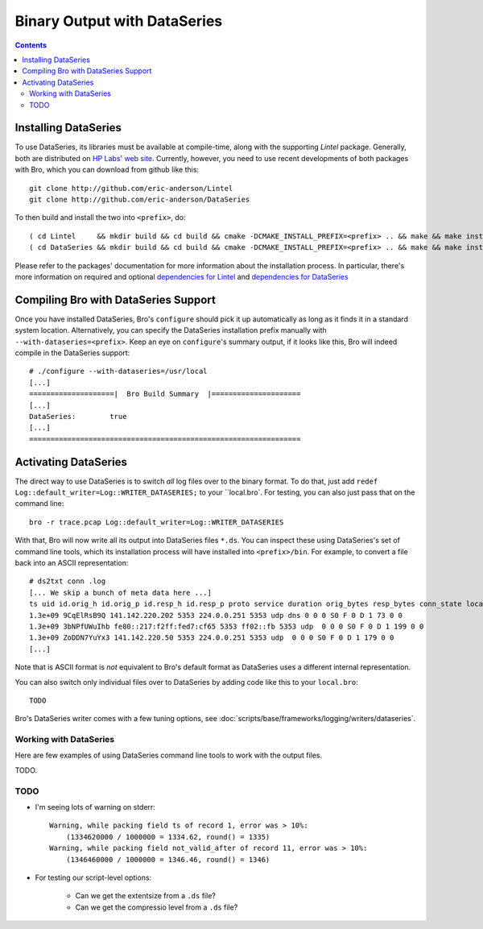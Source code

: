 
=============================
Binary Output with DataSeries
=============================

.. rst-class:: opening

   Bro's default ASCII log format is not exactly the most efficient
   way for storing large volumes of data. An an alternative, Bro comes
   with experimental support for `DataSeries
   <http://www.hpl.hp.com/techreports/2009/HPL-2009-323.html>`_
   output, an efficient binary format for recording structured bulk
   data. DataSeries is developed and maintained at HP Labs.

.. contents::

Installing DataSeries
---------------------

To use DataSeries, its libraries must be available at compile-time,
along with the supporting *Lintel* package. Generally, both are
distributed on `HP Labs' web site
<http://tesla.hpl.hp.com/opensource/>`_. Currently, however, you need
to use recent developments of both packages with Bro, which you can
download from github like this::

    git clone http://github.com/eric-anderson/Lintel
    git clone http://github.com/eric-anderson/DataSeries

To then build and install the two into ``<prefix>``, do::

    ( cd Lintel     && mkdir build && cd build && cmake -DCMAKE_INSTALL_PREFIX=<prefix> .. && make && make install )
    ( cd DataSeries && mkdir build && cd build && cmake -DCMAKE_INSTALL_PREFIX=<prefix> .. && make && make install )

Please refer to the packages' documentation for more information about
the installation process. In particular, there's more information on
required and optional `dependencies for Lintel
<https://raw.github.com/eric-anderson/Lintel/master/doc/dependencies.txt>`_
and `dependencies for DataSeries
<https://raw.github.com/eric-anderson/DataSeries/master/doc/dependencies.txt>`_

Compiling Bro with DataSeries Support
-------------------------------------

Once you have installed DataSeries, Bro's ``configure`` should pick it
up automatically as long as it finds it in a standard system location.
Alternatively, you can specify the DataSeries installation prefix
manually with ``--with-dataseries=<prefix>``. Keep an eye on
``configure``'s summary output, if it looks like this, Bro will indeed
compile in the DataSeries support::

    # ./configure --with-dataseries=/usr/local
    [...]
    ====================|  Bro Build Summary  |=====================
    [...]
    DataSeries:        true
    [...]
    ================================================================

Activating DataSeries
---------------------

The direct way to use DataSeries is to switch *all* log files over to
the binary format. To do that, just add ``redef
Log::default_writer=Log::WRITER_DATASERIES;`` to your ``local.bro`.
For testing, you can also just pass that on the command line::

    bro -r trace.pcap Log::default_writer=Log::WRITER_DATASERIES

With that, Bro will now write all its output into DataSeries files
``*.ds``. You can inspect these using DataSeries's set of command line
tools, which its installation process will have installed into
``<prefix>/bin``. For example, to convert a file back into an ASCII
representation::
    # ds2txt conn .log
    [... We skip a bunch of meta data here ...]
    ts uid id.orig_h id.orig_p id.resp_h id.resp_p proto service duration orig_bytes resp_bytes conn_state local_orig missed_bytes history orig_pkts orig_ip_bytes resp_pkts res
    1.3e+09 9CqElRsB9Q 141.142.220.202 5353 224.0.0.251 5353 udp dns 0 0 0 S0 F 0 D 1 73 0 0
    1.3e+09 3bNPfUWuIhb fe80::217:f2ff:fed7:cf65 5353 ff02::fb 5353 udp  0 0 0 S0 F 0 D 1 199 0 0
    1.3e+09 ZoDDN7YuYx3 141.142.220.50 5353 224.0.0.251 5353 udp  0 0 0 S0 F 0 D 1 179 0 0
    [...]

Note that is ASCII format is *not* equivalent to Bro's default format
as DataSeries uses a different internal representation.

You can also switch only individual files over to DataSeries by adding
code like this to your ``local.bro``::

    TODO

Bro's DataSeries writer comes with a few tuning options, see
:doc:`scripts/base/frameworks/logging/writers/dataseries`.

Working with DataSeries
=======================

Here are few examples of using DataSeries command line tools to work
with the output files.

TODO.

TODO
====

* I'm seeing lots of warning on stderr::

    Warning, while packing field ts of record 1, error was > 10%:
        (1334620000 / 1000000 = 1334.62, round() = 1335)
    Warning, while packing field not_valid_after of record 11, error was > 10%:
        (1346460000 / 1000000 = 1346.46, round() = 1346)

* For testing our script-level options:

    - Can we get the extentsize from a ``.ds`` file?
    - Can we get the compressio level from a ``.ds`` file?

